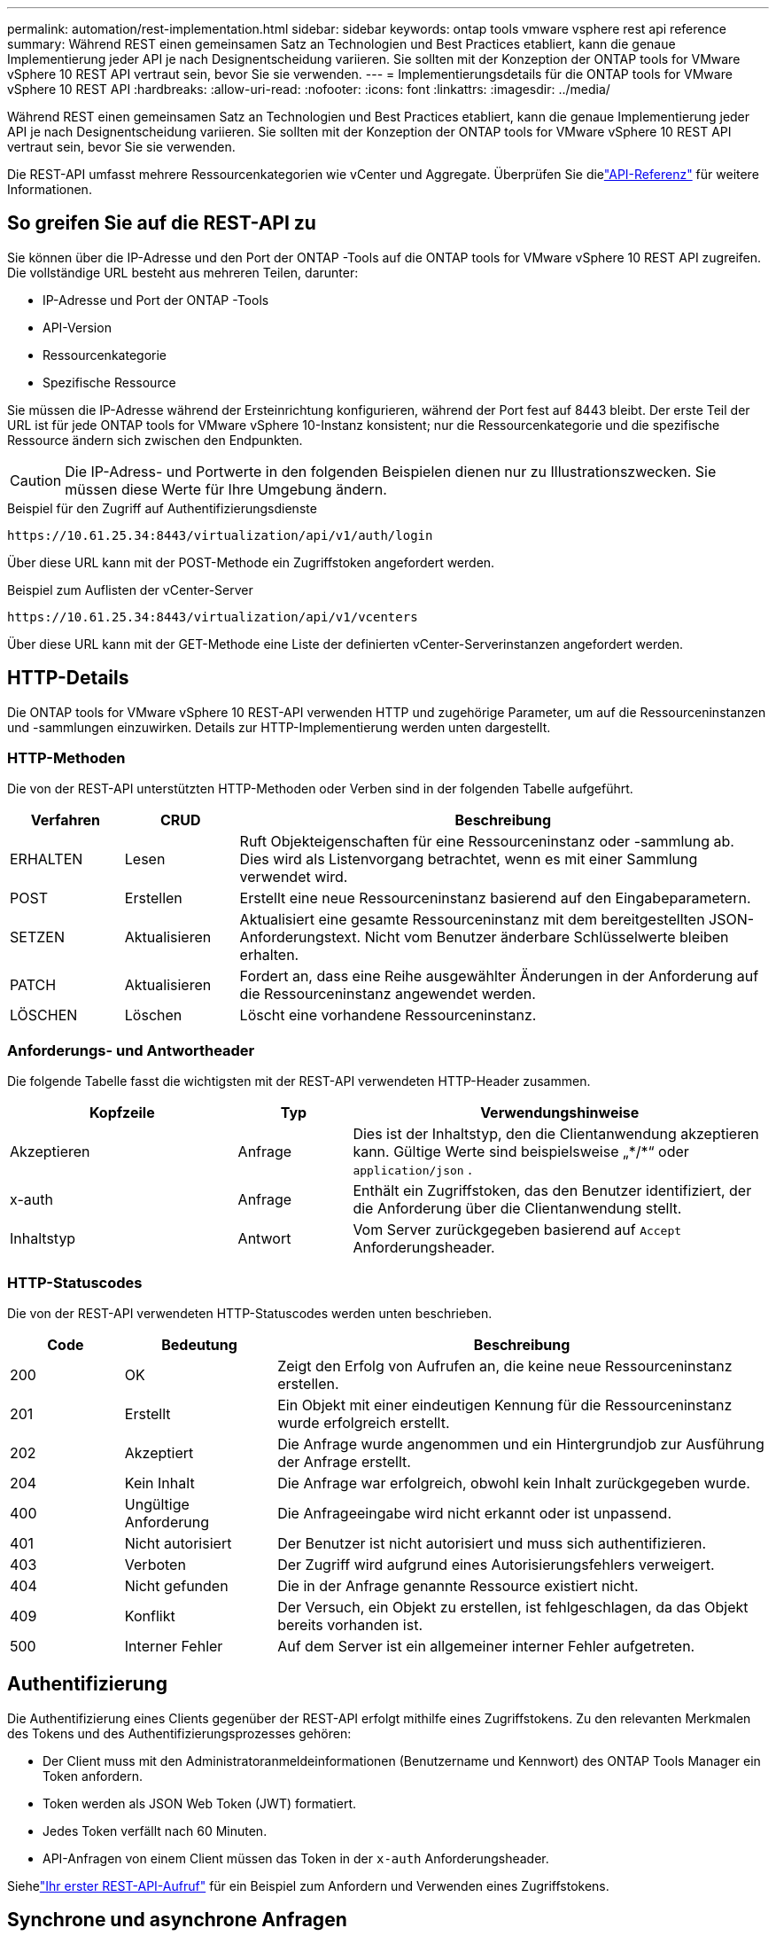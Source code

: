 ---
permalink: automation/rest-implementation.html 
sidebar: sidebar 
keywords: ontap tools vmware vsphere rest api reference 
summary: Während REST einen gemeinsamen Satz an Technologien und Best Practices etabliert, kann die genaue Implementierung jeder API je nach Designentscheidung variieren.  Sie sollten mit der Konzeption der ONTAP tools for VMware vSphere 10 REST API vertraut sein, bevor Sie sie verwenden. 
---
= Implementierungsdetails für die ONTAP tools for VMware vSphere 10 REST API
:hardbreaks:
:allow-uri-read: 
:nofooter: 
:icons: font
:linkattrs: 
:imagesdir: ../media/


[role="lead"]
Während REST einen gemeinsamen Satz an Technologien und Best Practices etabliert, kann die genaue Implementierung jeder API je nach Designentscheidung variieren.  Sie sollten mit der Konzeption der ONTAP tools for VMware vSphere 10 REST API vertraut sein, bevor Sie sie verwenden.

Die REST-API umfasst mehrere Ressourcenkategorien wie vCenter und Aggregate.  Überprüfen Sie dielink:../automation/api-reference.html["API-Referenz"] für weitere Informationen.



== So greifen Sie auf die REST-API zu

Sie können über die IP-Adresse und den Port der ONTAP -Tools auf die ONTAP tools for VMware vSphere 10 REST API zugreifen.  Die vollständige URL besteht aus mehreren Teilen, darunter:

* IP-Adresse und Port der ONTAP -Tools
* API-Version
* Ressourcenkategorie
* Spezifische Ressource


Sie müssen die IP-Adresse während der Ersteinrichtung konfigurieren, während der Port fest auf 8443 bleibt. Der erste Teil der URL ist für jede ONTAP tools for VMware vSphere 10-Instanz konsistent; nur die Ressourcenkategorie und die spezifische Ressource ändern sich zwischen den Endpunkten.


CAUTION: Die IP-Adress- und Portwerte in den folgenden Beispielen dienen nur zu Illustrationszwecken.  Sie müssen diese Werte für Ihre Umgebung ändern.

.Beispiel für den Zugriff auf Authentifizierungsdienste
`\https://10.61.25.34:8443/virtualization/api/v1/auth/login`

Über diese URL kann mit der POST-Methode ein Zugriffstoken angefordert werden.

.Beispiel zum Auflisten der vCenter-Server
`\https://10.61.25.34:8443/virtualization/api/v1/vcenters`

Über diese URL kann mit der GET-Methode eine Liste der definierten vCenter-Serverinstanzen angefordert werden.



== HTTP-Details

Die ONTAP tools for VMware vSphere 10 REST-API verwenden HTTP und zugehörige Parameter, um auf die Ressourceninstanzen und -sammlungen einzuwirken.  Details zur HTTP-Implementierung werden unten dargestellt.



=== HTTP-Methoden

Die von der REST-API unterstützten HTTP-Methoden oder Verben sind in der folgenden Tabelle aufgeführt.

[cols="15,15,70"]
|===
| Verfahren | CRUD | Beschreibung 


| ERHALTEN | Lesen | Ruft Objekteigenschaften für eine Ressourceninstanz oder -sammlung ab.  Dies wird als Listenvorgang betrachtet, wenn es mit einer Sammlung verwendet wird. 


| POST | Erstellen | Erstellt eine neue Ressourceninstanz basierend auf den Eingabeparametern. 


| SETZEN | Aktualisieren | Aktualisiert eine gesamte Ressourceninstanz mit dem bereitgestellten JSON-Anforderungstext. Nicht vom Benutzer änderbare Schlüsselwerte bleiben erhalten. 


| PATCH | Aktualisieren | Fordert an, dass eine Reihe ausgewählter Änderungen in der Anforderung auf die Ressourceninstanz angewendet werden. 


| LÖSCHEN | Löschen | Löscht eine vorhandene Ressourceninstanz. 
|===


=== Anforderungs- und Antwortheader

Die folgende Tabelle fasst die wichtigsten mit der REST-API verwendeten HTTP-Header zusammen.

[cols="30,15,55"]
|===
| Kopfzeile | Typ | Verwendungshinweise 


| Akzeptieren | Anfrage | Dies ist der Inhaltstyp, den die Clientanwendung akzeptieren kann.  Gültige Werte sind beispielsweise „\*/*“ oder `application/json` . 


| x-auth | Anfrage | Enthält ein Zugriffstoken, das den Benutzer identifiziert, der die Anforderung über die Clientanwendung stellt. 


| Inhaltstyp | Antwort | Vom Server zurückgegeben basierend auf `Accept` Anforderungsheader. 
|===


=== HTTP-Statuscodes

Die von der REST-API verwendeten HTTP-Statuscodes werden unten beschrieben.

[cols="15,20,65"]
|===
| Code | Bedeutung | Beschreibung 


| 200 | OK | Zeigt den Erfolg von Aufrufen an, die keine neue Ressourceninstanz erstellen. 


| 201 | Erstellt | Ein Objekt mit einer eindeutigen Kennung für die Ressourceninstanz wurde erfolgreich erstellt. 


| 202 | Akzeptiert | Die Anfrage wurde angenommen und ein Hintergrundjob zur Ausführung der Anfrage erstellt. 


| 204 | Kein Inhalt | Die Anfrage war erfolgreich, obwohl kein Inhalt zurückgegeben wurde. 


| 400 | Ungültige Anforderung | Die Anfrageeingabe wird nicht erkannt oder ist unpassend. 


| 401 | Nicht autorisiert | Der Benutzer ist nicht autorisiert und muss sich authentifizieren. 


| 403 | Verboten | Der Zugriff wird aufgrund eines Autorisierungsfehlers verweigert. 


| 404 | Nicht gefunden | Die in der Anfrage genannte Ressource existiert nicht. 


| 409 | Konflikt | Der Versuch, ein Objekt zu erstellen, ist fehlgeschlagen, da das Objekt bereits vorhanden ist. 


| 500 | Interner Fehler | Auf dem Server ist ein allgemeiner interner Fehler aufgetreten. 
|===


== Authentifizierung

Die Authentifizierung eines Clients gegenüber der REST-API erfolgt mithilfe eines Zugriffstokens.  Zu den relevanten Merkmalen des Tokens und des Authentifizierungsprozesses gehören:

* Der Client muss mit den Administratoranmeldeinformationen (Benutzername und Kennwort) des ONTAP Tools Manager ein Token anfordern.
* Token werden als JSON Web Token (JWT) formatiert.
* Jedes Token verfällt nach 60 Minuten.
* API-Anfragen von einem Client müssen das Token in der `x-auth` Anforderungsheader.


Siehelink:../automation/first-call.html["Ihr erster REST-API-Aufruf"] für ein Beispiel zum Anfordern und Verwenden eines Zugriffstokens.



== Synchrone und asynchrone Anfragen

Die meisten REST-API-Aufrufe werden schnell abgeschlossen und laufen daher synchron.  Das heißt, sie geben einen Statuscode (z. B. 200) zurück, nachdem eine Anfrage abgeschlossen wurde.  Anfragen, deren Abschluss länger dauert, werden asynchron mithilfe eines Hintergrundjobs ausgeführt.

Nach der Ausgabe eines asynchron ausgeführten API-Aufrufs gibt der Server einen HTTP-Statuscode 202 zurück.  Dies zeigt an, dass die Anfrage akzeptiert, aber noch nicht abgeschlossen wurde.  Sie können den Hintergrundjob abfragen, um seinen Status zu ermitteln, einschließlich Erfolg oder Misserfolg.

Die asynchrone Verarbeitung wird für verschiedene Arten lang andauernder Vorgänge verwendet, darunter Datenspeicher- und vVol-Vorgänge.  Weitere Informationen finden Sie in der Kategorie „Job-Manager“ der REST-API auf der Swagger-Seite.
